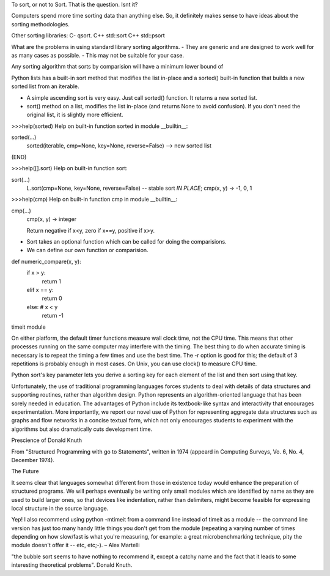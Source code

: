 To sort, or not to Sort. That is the question. Isnt it?

Computers spend more time sorting data than anything else. So, it definitely
makes sense to have ideas about the sorting methodologies.

Other sorting libraries:
C- qsort.
C++ std::sort
C++ std::psort

What are the problems in using standard library sorting algorithms.
- They are generic and are designed to work well for as many cases as possible.
- This may not be suitable for your case.


Any sorting algorithm that sorts by comparision will have a minimum lower
bound of 

Python lists has a built-in sort method that modifies the list in-place and a
sorted() built-in function that builds a new sorted list from an iterable.

- A simple ascending sort is very easy. Just call sorted() function. It returns
  a new sorted list.

- sort() method on a list, modifies the list in-place (and returns None to
  avoid confusion). If you don't need the original list, it is slightly more
  efficient.
 
>>>help(sorted)
Help on built-in function sorted in module __builtin__:

sorted(...)
    sorted(iterable, cmp=None, key=None, reverse=False) --> new sorted list
(END) 


>>>help([].sort)
Help on built-in function sort:

sort(...)
    L.sort(cmp=None, key=None, reverse=False) -- stable sort *IN PLACE*;
    cmp(x, y) -> -1, 0, 1


>>>help(cmp)
Help on built-in function cmp in module __builtin__:

cmp(...)
    cmp(x, y) -> integer
    
    Return negative if x<y, zero if x==y, positive if x>y.

- Sort takes an optional function which can be called for doing the comparisions.
- We can define our own function or comparision.

def numeric_compare(x, y):
        if x > y:
                return 1
        elif x == y:
                return 0
        else: # x < y
                return -1

timeit module

On either platform, the default timer
functions measure wall clock time, not the CPU time.  This means that
other processes running on the same computer may interfere with the
timing.  The best thing to do when accurate timing is necessary is to
repeat the timing a few times and use the best time.  The -r option is
good for this; the default of 3 repetitions is probably enough in most
cases.  On Unix, you can use clock() to measure CPU time.


Python sort's key parameter lets you derive a sorting key for each element of
the list and then sort using that key.

Unfortunately, the use of traditional programming languages forces students to
deal with details of data structures and supporting routines, rather than
algorithm design. Python represents an algorithm-oriented language that has
been sorely needed in education. The advantages of Python include its
textbook-like syntax and interactivity that encourages experimentation. More
importantly, we report our novel use of Python for representing aggregate data
structures such as graphs and flow networks in a concise textual form, which
not only encourages students to experiment with the algorithms but also
dramatically cuts development time.

Prescience of Donald Knuth

From "Structured Programming with go to Statements", written in 1974 (appeard
in Computing Surveys, Vo. 6, No. 4, December 1974).

The Future

It seems clear that languages somewhat different from those in existence today
would enhance the preparation of structured programs.  We will perhaps
eventually be writing only small modules which are identified by name as they
are used to build larger ones, so that devices like indentation, rather than
delimiters, might become feasible for expressing local structure in the source
language.

Yep! I also recommend using python -mtimeit from a command line instead of
timeit as a module -- the command line version has just too many handy little
things you don't get from the module (repeating a varying number of times
depending on how slow/fast is what you're measuring, for example: a great
microbenchmarking technique, pity the module doesn't offer it -- etc, etc;-). –
Alex Martelli

"the bubble sort seems to have nothing to recommend it, except a catchy name and
the fact that it leads to some interesting theoretical problems". Donald Knuth.
